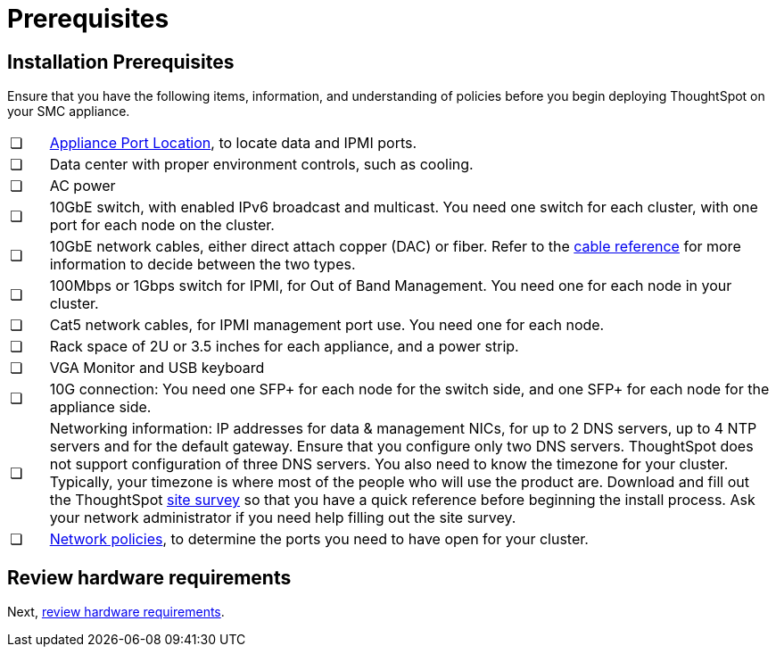 = Prerequisites
:last_updated: ["3/3/2020"]
:permalink: /:collection/:path.html
:sidebar: mydoc_sidebar
:summary: Complete these prerequisites before installing your ThoughtSpot clusters on the SMC appliance.

[#installation-prerequisites]
== Installation Prerequisites

Ensure that you have the following items, information, and understanding of policies before you begin deploying ThoughtSpot on your SMC appliance.

[cols="5,95",frame=none,grid=none]
|===
| &#10063;
| xref:/appliance/hardware/connect-appliance-smc.adoc#haswell-port-location[Appliance Port Location], to locate data and IPMI ports.

| &#10063;
| Data center with proper environment controls, such as cooling.

| &#10063;
| AC power

| &#10063;
| 10GbE switch, with enabled IPv6 broadcast and multicast.
You need one switch for each cluster, with one port for each node on the cluster.

| &#10063;
| 10GbE network cables, either direct attach copper (DAC) or fiber.
Refer to the xref:/appliance/hardware/cable-networking.adoc[cable reference] for more information to decide between the two types.

| &#10063;
| 100Mbps or 1Gbps switch for IPMI, for Out of Band Management.
You need one for each node in your cluster.

| &#10063;
| Cat5 network cables, for IPMI management port use.
You need one for each node.

| &#10063;
| Rack space of 2U or 3.5 inches for each appliance, and a power strip.

| &#10063;
| VGA Monitor and USB keyboard

| &#10063;
| 10G connection: You need one SFP+ for each node for the switch side, and one SFP+ for each node for the appliance side.

| &#10063;
| Networking information: IP addresses for data & management NICs, for up to 2 DNS servers, up to 4 NTP servers and for the default gateway.
Ensure that you configure only two DNS servers.
ThoughtSpot does not support configuration of three DNS servers.
You also need to know the timezone for your cluster.
Typically, your timezone is where most of the people who will use the product are.
Download and fill out the ThoughtSpot xref:/site-survey.pdf[site survey] so that you have a quick reference before beginning the install process.
Ask your network administrator if you need help filling out the site survey.

| &#10063;
| xref:/appliance/firewall-ports.adoc[Network policies], to determine the ports you need to have open for your cluster.
|===

== Review hardware requirements

Next, xref:/appliance/hardware/hardware-requirements-smc.adoc[review hardware requirements].
